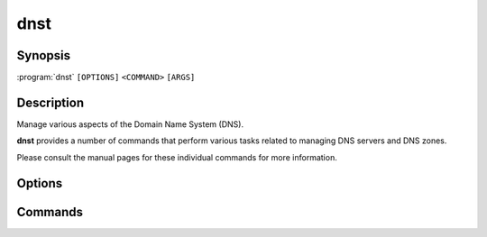 dnst
====

Synopsis
--------

:program:`dnst` ``[OPTIONS]`` ``<COMMAND>`` ``[ARGS]``

Description
-----------

Manage various aspects of the Domain Name System (DNS).

**dnst** provides a number of commands that perform various tasks related to
managing DNS servers and DNS zones.

Please consult the manual pages for these individual commands for more
information.

Options
-------

.. option:: -v, --verbosity <LEVEL>

      Set the verbosity to 0-5 or a level name (``off``, ``error``, ``warn``,
      ``info``, ``debug`` or ``trace``). Defaults to ``warn``.

.. option:: -h, --help

      Print the help text (short summary with ``-h``, long help with
      ``--help``).

.. option:: -V, --version

      Print the version.

Commands
--------

.. glossary::

   :doc:`dnst-key2ds <dnst-key2ds>` (1)

        Generate DS RRs from the DNSKEYs in a keyfile.

   :doc:`dnst-keygen <dnst-keygen>` (1)

        Generate a new key pair for a domain name.

   :doc:`dnst-keyset <dnst-keyset>` (1)

        Manage DNSSEC signing keys for a domain.

   :doc:`dnst-notify <dnst-notify>` (1)

        Send a NOTIFY message to a list of name servers.

   :doc:`dnst-nsec3-hash <dnst-nsec3-hash>` (1)

        Print out the NSEC3 hash of a domain name.

   :doc:`dnst-signzone <dnst-signzone>` (1)

        Sign the zone with the given key(s).

   :doc:`dnst-update <dnst-update>` (1)

        Send a dynamic update packet to update an IP (or delete all existing IPs) for a domain name.

